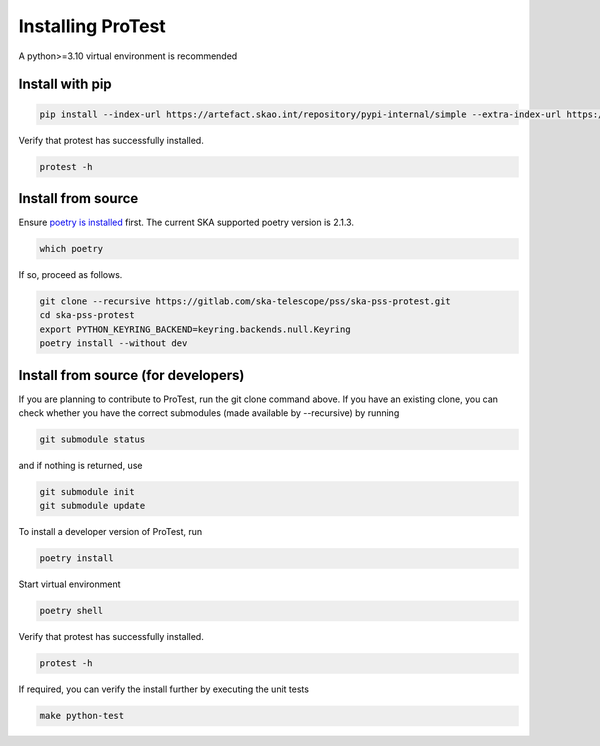 Installing ProTest
==================

A python>=3.10 virtual environment is recommended

Install with pip
----------------

.. code-block:: bash

   pip install --index-url https://artefact.skao.int/repository/pypi-internal/simple --extra-index-url https://pypi.org/simple ska-pss-protest

Verify that protest has successfully installed.

.. code-block:: bash

   protest -h

Install from source
-------------------

Ensure `poetry is installed <https://python-poetry.org/docs/#installation>`_ first. The current SKA supported poetry version is 2.1.3.

.. code-block:: bash

   which poetry

If so, proceed as follows. 

.. code-block:: bash

   git clone --recursive https://gitlab.com/ska-telescope/pss/ska-pss-protest.git
   cd ska-pss-protest
   export PYTHON_KEYRING_BACKEND=keyring.backends.null.Keyring
   poetry install --without dev


Install from source (for developers)
------------------------------------

If you are planning to contribute to ProTest, run the git clone command above. If you have an existing clone, you can check whether you have the correct submodules (made available by --recursive) by running

.. code-block:: bash

   git submodule status

and if nothing is returned, use

.. code-block:: bash

   git submodule init
   git submodule update

To install a developer version of ProTest, run

.. code-block:: bash

   poetry install

Start virtual environment

.. code-block::  bash

   poetry shell

Verify that protest has successfully installed.

.. code-block:: bash

   protest -h

If required, you can verify the install further by executing the unit tests

.. code-block:: bash

    make python-test

